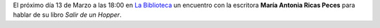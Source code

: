 .. title: Encuentro con la escritora Maria Antonia Ricas Peces
.. slug: encuentro-salir-de-un-hopper
.. date: 2018-03-07 18:00
.. tags: Eventos, Actividades, Libros
.. description: Encuentro con la escritora Maria Antonia Ricas Peces para hablar de su libro "Salir de un Hopper"
.. type: micro
.. previewimage: /2018/salir-de-un-hopper.png

El próximo día 13 de Marzo a las 18:00 en `La Biblioteca <http://biblioln.es/stories/la-biblioteca-de-los-navalmorales.html#contacto>`_ un encuentro con la escritora **María Antonia Ricas Peces** para hablar de su libro *Salir de un Hopper*.

.. thumbnail:: /2018/salir-de-un-hopper.png
    :height: 600px
    :align: center
    :target: /2018/salir-de-un-hopper.png

    13 de Marzo a las 18:00
    
    Encuentro con la María antonia Ricas
